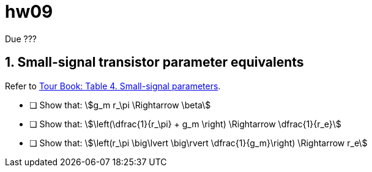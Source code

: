 = hw09
:stem: stem
:xrefstyle: full
:sectnums:


Due ???


== Small-signal transistor parameter equivalents
Refer to <<bjt-amplifiers.adoc#bjt-small-signal,Tour Book: Table 4. Small-signal parameters>>.

* [ ] Show that:  stem:[g_m r_\pi \Rightarrow \beta]
* [ ] Show that:  stem:[\left(\dfrac{1}{r_\pi} + g_m \right) \Rightarrow \dfrac{1}{r_e}]
* [ ] Show that:  stem:[\left(r_\pi \big\lvert \big\rvert \dfrac{1}{g_m}\right) \Rightarrow r_e]





// vim: tw=0
